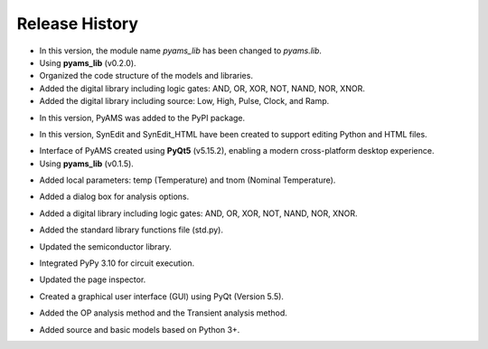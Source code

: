 Release History
===============

.. raw:: html

   <p><b><span style="color:red;">Version 0.1.4</span></b> (30/04/2025)</p>

- In this version, the module name `pyams_lib` has been changed to `pyams.lib`.
- Using **pyams_lib** (v0.2.0).
- Organized the code structure of the models and libraries.
- Added the digital library including logic gates: AND, OR, XOR, NOT, NAND, NOR, XNOR.
- Added the digital library including source: Low, High, Pulse, Clock, and Ramp.

.. raw:: html

   <p><b><span style="color:red;">Version 0.1.3</span></b> (23/04/2025)</p>

- In this version, PyAMS was added to the PyPI package.

.. raw:: html

   <p><b><span style="color:red;">Version 0.1.2</span></b> (18/04/2025)</p>

- In this version, SynEdit and SynEdit_HTML have been created to support editing Python and HTML files.

.. raw:: html

   <p><b><span style="color:red;">Version 0.1.1</span></b> (12/04/2025)</p>

- Interface of PyAMS created using **PyQt5** (v5.15.2), enabling a modern cross-platform desktop experience.
- Using **pyams_lib** (v0.1.5).

.. raw:: html

   <p><b><span style="color:red;">Version 0.1.0</span></b> (26/12/2024)</p>

- Added local parameters: temp (Temperature) and tnom (Nominal Temperature).

.. raw:: html

   <p><b><span style="color:red;">Version 0.0.9</span></b> (26/11/2024)</p>

- Added a dialog box for analysis options.

.. raw:: html

   <p><b><span style="color:red;">Version 0.0.8</span></b> (15/10/2024)</p>

- Added a digital library including logic gates: AND, OR, XOR, NOT, NAND, NOR, XNOR.

.. raw:: html

   <p><b><span style="color:red;">Version 0.0.7</span></b> (04/10/2024)</p>

- Added the standard library functions file (std.py).

.. raw:: html

   <p><b><span style="color:red;">Version 0.0.6</span></b> (19/09/2024)</p>

- Updated the semiconductor library.

.. raw:: html

   <p><b><span style="color:red;">Version 0.0.5</span></b> (13/09/2024)</p>

- Integrated PyPy 3.10 for circuit execution.

.. raw:: html

   <p><b><span style="color:red;">Version 0.0.4</span></b> (20/02/2024)</p>

- Updated the page inspector.

.. raw:: html

   <p><b><span style="color:red;">Version 0.0.3</span></b> (10/01/2024)</p>

- Created a graphical user interface (GUI) using PyQt (Version 5.5).

.. raw:: html

   <p><b><span style="color:red;">Version 0.0.2</span></b> (28/02/2023)</p>

- Added the OP analysis method and the Transient analysis method.

.. raw:: html

   <p><b><span style="color:red;">Version 0.0.1</span></b> (29/01/2023)</p>

- Added source and basic models based on Python 3+.



